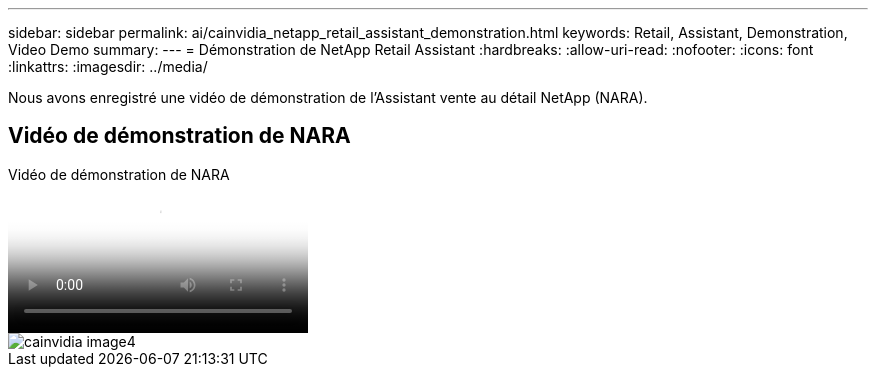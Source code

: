 ---
sidebar: sidebar 
permalink: ai/cainvidia_netapp_retail_assistant_demonstration.html 
keywords: Retail, Assistant, Demonstration, Video Demo 
summary:  
---
= Démonstration de NetApp Retail Assistant
:hardbreaks:
:allow-uri-read: 
:nofooter: 
:icons: font
:linkattrs: 
:imagesdir: ../media/


[role="lead"]
Nous avons enregistré une vidéo de démonstration de l'Assistant vente au détail NetApp (NARA).



== Vidéo de démonstration de NARA

.Vidéo de démonstration de NARA
video::b4aae689-31b5-440c-8dde-ac050140ece7[panopto]
image::cainvidia_image4.png[cainvidia image4]
